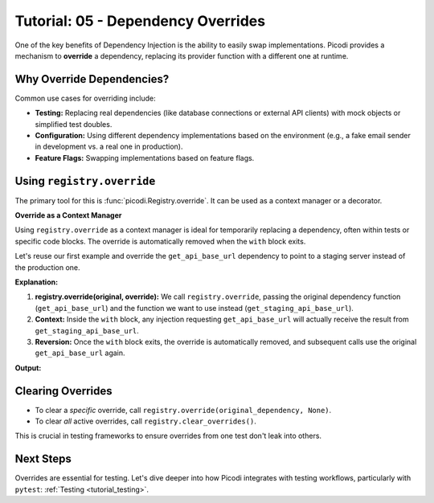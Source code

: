 .. _tutorial_dependency_overrides:

###################################
Tutorial: 05 - Dependency Overrides
###################################

One of the key benefits of Dependency Injection is the ability to easily swap implementations.
Picodi provides a mechanism to **override** a dependency,
replacing its provider function with a different one at runtime.

**************************
Why Override Dependencies?
**************************

Common use cases for overriding include:

*   **Testing:** Replacing real dependencies (like database connections or external API clients)
    with mock objects or simplified test doubles.
*   **Configuration:** Using different dependency implementations based on the environment
    (e.g., a fake email sender in development vs. a real one in production).
*   **Feature Flags:** Swapping implementations based on feature flags.

***************************
Using ``registry.override``
***************************

The primary tool for this is :func:`picodi.Registry.override`. It can be used as a context manager or a decorator.

**Override as a Context Manager**

Using ``registry.override`` as a context manager is ideal for temporarily replacing a dependency,
often within tests or specific code blocks. The override is automatically removed when the ``with`` block exits.

Let's reuse our first example and override the ``get_api_base_url`` dependency to
point to a staging server instead of the production one.

.. testcode:: overrides_context

    # dependencies.py
    def get_api_base_url() -> str:
        """Provides the base URL for the PRODUCTION API."""
        print("Original Dep: Providing PRODUCTION URL")
        return "https://api.example.com"


    def get_staging_api_base_url() -> str:
        """Provides the base URL for the STAGING API."""
        print("Override Dep: Providing STAGING URL")
        return "https://api.staging.example.com"


    # services.py
    from picodi import Provide, inject

    # from dependencies import get_api_base_url


    @inject
    def call_external_api(
        endpoint: str,
        base_url: str = Provide(get_api_base_url),
    ) -> str:
        """Calls an endpoint on the external API."""
        full_url = f"{base_url}/{endpoint.lstrip('/')}"
        print(f"Service: Calling API at: {full_url}")
        return f"Response from {full_url}"


    # main.py
    from picodi import registry  # Need registry for override

    # from services import call_external_api
    # from dependencies import get_api_base_url, get_staging_api_base_url

    print("--- Calling without override ---")
    response_prod = call_external_api("users")
    print(f"Response: {response_prod}\n")

    print("--- Calling within override context ---")
    # Use override as a context manager
    with registry.override(get_api_base_url, get_staging_api_base_url):
        response_staging = call_external_api("users")
        print(f"Response: {response_staging}")
    print("--- Exited override context ---\n")

    print("--- Calling again without override ---")
    response_prod_again = call_external_api("users")
    print(f"Response: {response_prod_again}")

**Explanation:**

1.  **registry.override(original, override):** We call ``registry.override``,
    passing the original dependency function (``get_api_base_url``) and the function
    we want to use instead (``get_staging_api_base_url``).
2.  **Context:** Inside the ``with`` block, any injection requesting ``get_api_base_url``
    will actually receive the result from ``get_staging_api_base_url``.
3.  **Reversion:** Once the ``with`` block exits, the override is automatically removed,
    and subsequent calls use the original ``get_api_base_url`` again.

**Output:**

.. testoutput:: overrides_context

    --- Calling without override ---
    Original Dep: Providing PRODUCTION URL
    Service: Calling API at: https://api.example.com/users
    Response: Response from https://api.example.com/users

    --- Calling within override context ---
    Override Dep: Providing STAGING URL
    Service: Calling API at: https://api.staging.example.com/users
    Response: Response from https://api.staging.example.com/users
    --- Exited override context ---

    --- Calling again without override ---
    Original Dep: Providing PRODUCTION URL
    Service: Calling API at: https://api.example.com/users
    Response: Response from https://api.example.com/users

******************
Clearing Overrides
******************

*   To clear a *specific* override, call ``registry.override(original_dependency, None)``.
*   To clear *all* active overrides, call ``registry.clear_overrides()``.

This is crucial in testing frameworks to ensure overrides from one test don't leak into others.

**********
Next Steps
**********

Overrides are essential for testing.
Let's dive deeper into how Picodi integrates with testing workflows,
particularly with ``pytest``: :ref:`Testing <tutorial_testing>`.
